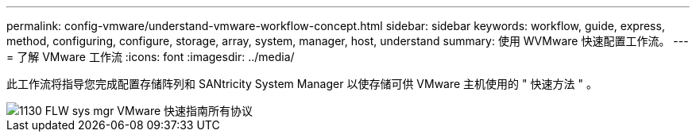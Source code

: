 ---
permalink: config-vmware/understand-vmware-workflow-concept.html 
sidebar: sidebar 
keywords: workflow, guide, express, method, configuring, configure, storage, array, system, manager, host, understand 
summary: 使用 WVMware 快速配置工作流。 
---
= 了解 VMware 工作流
:icons: font
:imagesdir: ../media/


[role="lead"]
此工作流将指导您完成配置存储阵列和 SANtricity System Manager 以使存储可供 VMware 主机使用的 " 快速方法 " 。

image::../media/1130_flw_sys_mgr_vmware_express_guide_all_protocols.png[1130 FLW sys mgr VMware 快速指南所有协议]
